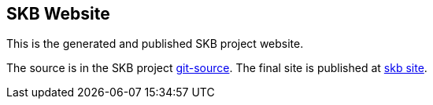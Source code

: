 == SKB Website

This is the generated and published SKB project website.

The source is in the SKB project link:https://github.com/vdmeer/skb/tree/master/site-skb[git-source].
The final site is published at link:https://vdmeer.github.io/skb[skb site].

